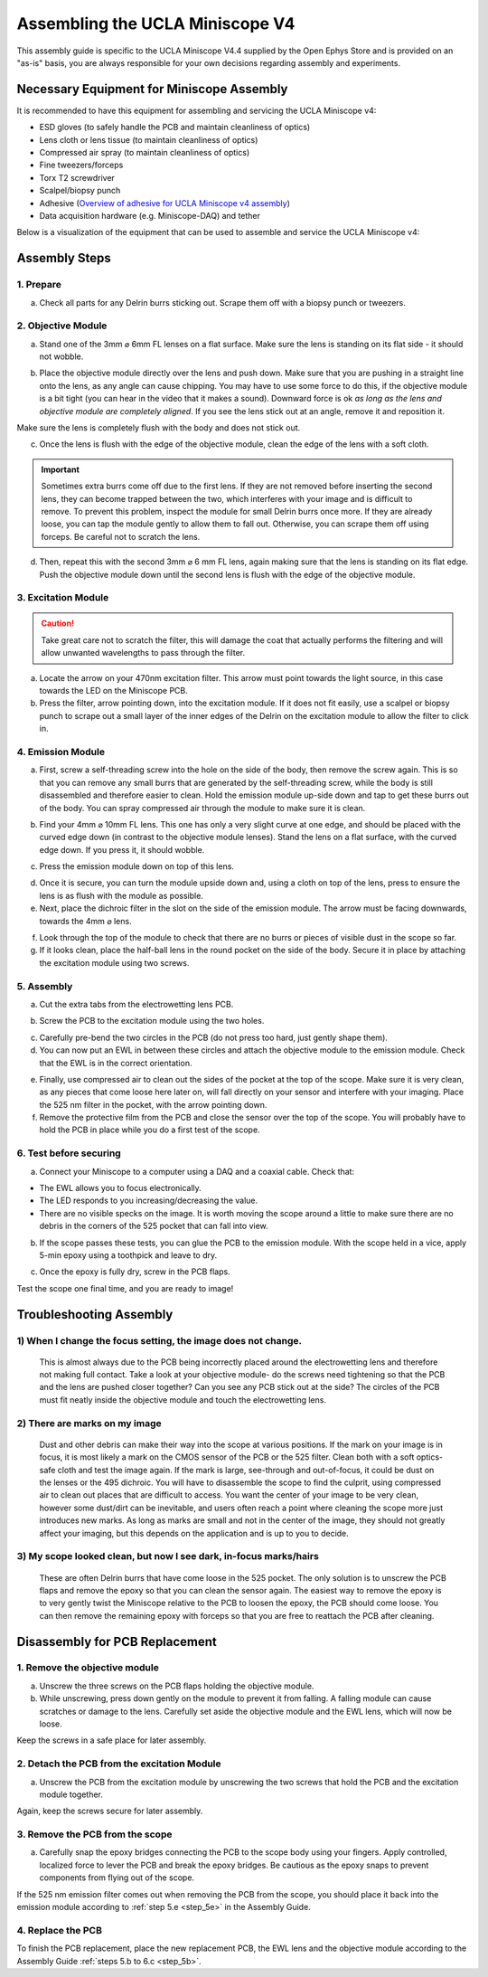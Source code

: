 
######################################################################
Assembling the UCLA Miniscope V4
######################################################################

.. image:: /_static/images/v4_assembly/outline.jpg
  :scale: 30%
  :align: center


This assembly guide is specific to the UCLA Miniscope V4.4 supplied by the Open Ephys Store and is
provided on an "as-is" basis, you are always responsible for your own decisions regarding assembly
and experiments.

******************************************
Necessary Equipment for Miniscope Assembly
******************************************

It is recommended to have this equipment for assembling and servicing the UCLA Miniscope v4: 

*   ESD gloves (to safely handle the PCB and maintain cleanliness of optics)

*   Lens cloth or lens tissue (to maintain cleanliness of optics)

*   Compressed air spray (to maintain cleanliness of optics)

*   Fine tweezers/forceps 

*   Torx T2 screwdriver 

*   Scalpel/biopsy punch

*   Adhesive (`Overview of adhesive for UCLA Miniscope v4 assembly <https://github.com/Aharoni-Lab/Miniscope-v4/wiki/Parts-List#glueepoxy>`__)

*   Data acquisition hardware (e.g. Miniscope-DAQ) and tether

Below is a visualization of the equipment that can be used to assemble and service the UCLA Miniscope v4: 

..  image:: /_static/images/v4_assembly/necessary-tools.webp
    :alt:  image of necessary tools
    :align: center

******************************************
Assembly Steps
******************************************

.. image:: /_static/images/v4_assembly/mscope_fig-1.png
  :align: center

1. Prepare
===============================
a) Check all parts for any Delrin burrs sticking out. Scrape them off with a biopsy punch or tweezers.

.. image:: /_static/images/v4_assembly/mscope_fig-2.png
  :align: center


2. Objective Module
===============================

a) Stand one of the 3mm ⌀ 6mm FL lenses on a flat surface. Make sure the lens is standing on its flat side - it should not wobble.

.. raw:: html

  <center><video width="560" height="340" controls>
  <source src="../../../_static/videos/testobjectivelens.mp4" type="video/mp4">
  </video></center>

b) Place the objective module directly over the lens and push down. Make sure that you are pushing in a straight line onto the lens, as any angle can cause chipping. You may have to use some force to do this, if the objective module is a bit tight (you can hear in the video that it makes a sound). Downward force is ok *as long as the lens and objective module are completely aligned*. If you see the lens stick out at an angle, remove it and reposition it.

Make sure the lens is completely flush with the body and does not stick out.

.. image:: /_static/images/v4_assembly/mscope_fig-9.png
  :align: center

.. raw:: html

  <center><video width="560" height="340" controls>
  <source src="../../../_static/videos/objlens01.mp4" type="video/mp4">
  </video></center>

c) Once the lens is flush with the edge of the objective module, clean the edge of the lens with a soft cloth.

.. important::
  Sometimes extra burrs come off due to the first lens. If they are not removed before inserting the second lens, they can become trapped between the two, which interferes with your image and is difficult to remove. To prevent this problem, inspect the module for small Delrin burrs once more. If they are already loose, you can tap the module gently to allow them to fall out. Otherwise, you can scrape them off using forceps. Be careful not to scratch the lens.

.. image:: /_static/images/v4_assembly/mscope_fig-3.png
  :align: center

d) Then, repeat this with the second 3mm ⌀ 6 mm FL lens, again making sure that the lens is standing on its flat edge. Push the objective module down until the second lens is flush with the edge of the objective module.

3. Excitation Module
===============================

.. caution::
  Take great care not to scratch the filter, this will damage the coat that actually performs the filtering and will allow unwanted wavelengths to pass through the filter.

.. raw:: html

  <center><video width="560" height="340" controls>
  <source src="../../../_static/videos/exfilter.mp4" type="video/mp4">
  </video></center>

a) Locate the arrow on your 470nm excitation filter. This arrow must point towards the light source, in this case towards the LED on the Miniscope PCB.

b) Press the filter, arrow pointing down, into the excitation module. If it does not fit easily, use a scalpel or biopsy punch to scrape out a small layer of the inner edges of the Delrin on the excitation module to allow the filter to click in.

4. Emission Module
===============================

a) First, screw a self-threading screw into the hole on the side of the body, then remove the screw again. This is so that you can remove any small burrs that are generated by the self-threading screw, while the body is still disassembled and therefore easier to clean. Hold the emission module up-side down and tap to get these burrs out of the body. You can spray compressed air through the module to make sure it is clean.

.. raw:: html

  <center><video width="560" height="340" controls>
  <source src="../../../_static/videos/screwinout.mp4" type="video/mp4">
  </video></center>

b) Find your 4mm ⌀ 10mm FL lens. This one has only a very slight curve at one edge, and should be placed with the curved edge down (in contrast to the objective module lenses). Stand the lens on a flat surface, with the curved edge down. If you press it, it should wobble.

.. raw:: html

  <center><video width="560" height="340" controls>
  <source src="../../../_static/videos/4mmlens_orientation.mp4" type="video/mp4">
  </video></center>

c) Press the emission module down on top of this lens.

.. raw:: html

  <center><video width="560" height="340" controls>
  <source src="../../../_static/videos/lensinemission.mp4" type="video/mp4">
  </video></center>


d) Once it is secure, you can turn the module upside down and, using a cloth on top of the lens, press to ensure the lens is as flush with the module as possible.

e) Next, place the dichroic filter in the slot on the side of the emission module. The arrow must be facing downwards, towards the 4mm ⌀ lens.

.. raw:: html

  <center><video width="560" height="340" controls>
  <source src="../../../_static/videos/dichroic.mp4" type="video/mp4">
  </video></center>


f) Look through the top of the module to check that there are no burrs or pieces of visible dust in the scope so far.

g) If it looks clean, place the half-ball lens in the round pocket on the side of the body. Secure it in place by attaching the excitation module using two screws.

.. raw:: html

  <center><video width="560" height="340" controls>
  <source src="../../../_static/videos/halfball.mp4" type="video/mp4">
  </video></center>

5. Assembly
===============================

a) Cut the extra tabs from the electrowetting lens PCB.

.. image:: /_static/images/v4_assembly/mscope_fig-5.png
  :align: center

.. _step_5b:

b) Screw the PCB to the excitation module using the two holes.

.. image:: /_static/images/v4_assembly/mscope_fig-6.png
  :align: center

c) Carefully pre-bend the two circles in the PCB (do not press too hard, just gently shape them).

d) You can now put an EWL in between these circles and attach the objective module to the emission module. Check that the EWL is in the correct orientation.

.. raw:: html

  <center><video width="560" height="340" controls>
  <source src="../../../_static/videos/ewllens.mp4" type="video/mp4">
  </video></center>

.. _step_5e:

e) Finally, use compressed air to clean out the sides of the pocket at the top of the scope. Make sure it is very clean, as any pieces that come loose here later on, will fall directly on your sensor and interfere with your imaging. Place the 525 nm filter in the pocket, with the arrow pointing down.

f) Remove the protective film from the PCB and close the sensor over the top of the scope. You will probably have to hold the PCB in place while you do a first test of the scope.

.. raw:: html

  <center><video width="560" height="340" controls>
  <source src="../../../_static/videos/peel.mp4" type="video/mp4">
  </video></center>


  <center><video width="560" height="340" controls>
  <source src="../../../_static/videos/closescope.mp4" type="video/mp4">
  </video></center>

6. Test before securing
===============================

a) Connect your Miniscope to a computer using a DAQ and a coaxial cable. Check that:

- The EWL allows you to focus electronically.

- The LED responds to you increasing/decreasing the value.

- There are no visible specks on the image. It is worth moving the scope around a little to make sure there are no debris in the corners of the 525 pocket that can fall into view.

b) If the scope passes these tests, you can glue the PCB to the emission module. With the scope held in a vice, apply 5-min epoxy using a toothpick and leave to dry.

.. raw:: html

  <center><video width="560" height="340" controls>
  <source src="../../../_static/videos/glue.mp4" type="video/mp4">
  </video></center>

c) Once the epoxy is fully dry, screw in the PCB flaps.

Test the scope one final time, and you are ready to image!

******************************************
Troubleshooting Assembly
******************************************

1) When I change the focus setting, the image does not change.
=============================================================================================

  This is almost always due to the PCB being incorrectly placed around the electrowetting lens and therefore not making full contact. Take a look at your objective module- do the screws need tightening so that the PCB and the lens are pushed closer together? Can you see any PCB stick out at the side? The circles of the PCB must fit neatly inside the objective module and touch the electrowetting lens.

2) There are marks on my image
=============================================================================================

  Dust and other debris can make their way into the scope at various positions. If the mark on your image is in focus, it is most likely a mark on the CMOS sensor of the PCB or the 525 filter. Clean both with a soft optics-safe cloth and test the image again.
  If the mark is large, see-through and out-of-focus, it could be dust on the lenses or the 495 dichroic. You will have to disassemble the scope to find the culprit, using compressed air to clean out places that are difficult to access.
  You want the center of your image to be very clean, however some dust/dirt can be inevitable, and users often reach a point where cleaning the scope more just introduces new marks. As long as marks are small and not in the center of the image, they should not greatly affect your imaging, but this depends on the application and is up to you to decide.

3) My scope looked clean, but now I see dark, in-focus marks/hairs
=============================================================================================

  These are often Delrin burrs that have come loose in the 525 pocket. The only solution is to unscrew the PCB flaps and remove the epoxy so that you can clean the sensor again. The easiest way to remove the epoxy is to very gently twist the Miniscope relative to the PCB to loosen the epoxy, the PCB should come loose. You can then remove the remaining epoxy with forceps so that you are free to reattach the PCB after cleaning.

***********************************
Disassembly for PCB Replacement
***********************************

.. raw:: html

  <center><video width="560" height="340" controls>
  <source src="../../../_static/videos/pcb-disassembly.mp4" type="video/mp4">
  </video></center>

1. Remove the objective module
===============================

a) Unscrew the three screws on the PCB flaps holding the objective module.

b) While unscrewing, press down gently on the module to prevent it from falling. A falling module can cause scratches or damage to the lens. Carefully set aside the objective module and the EWL lens, which will now be loose.

Keep the screws in a safe place for later assembly.

2. Detach the PCB from the excitation Module
==============================================

a) Unscrew the PCB from the excitation module by unscrewing the two screws that hold the PCB and the excitation module together.

Again, keep the screws secure for later assembly.

3. Remove the PCB from the scope
==============================================

a) Carefully snap the epoxy bridges connecting the PCB to the scope body using your fingers. Apply controlled, localized force to lever the PCB and break the epoxy bridges. Be cautious as the epoxy snaps to prevent components from flying out of the scope.

If the 525 nm emission filter comes out when removing the PCB from the scope, you should place it
back into the emission module according to :ref:`step 5.e <step_5e>` in the Assembly Guide.

4. Replace the PCB
==============================================

To finish the PCB replacement, place the new replacement PCB, the EWL lens and the objective module
according to the Assembly Guide :ref:`steps 5.b to 6.c <step_5b>`.